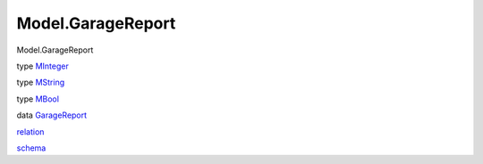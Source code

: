 ==================
Model.GarageReport
==================

Model.GarageReport

type `MInteger <Model-GarageReport.html#t:MInteger>`__

type `MString <Model-GarageReport.html#t:MString>`__

type `MBool <Model-GarageReport.html#t:MBool>`__

data `GarageReport <Model-GarageReport.html#t:GarageReport>`__

`relation <Model-GarageReport.html#v:relation>`__

`schema <Model-GarageReport.html#v:schema>`__

